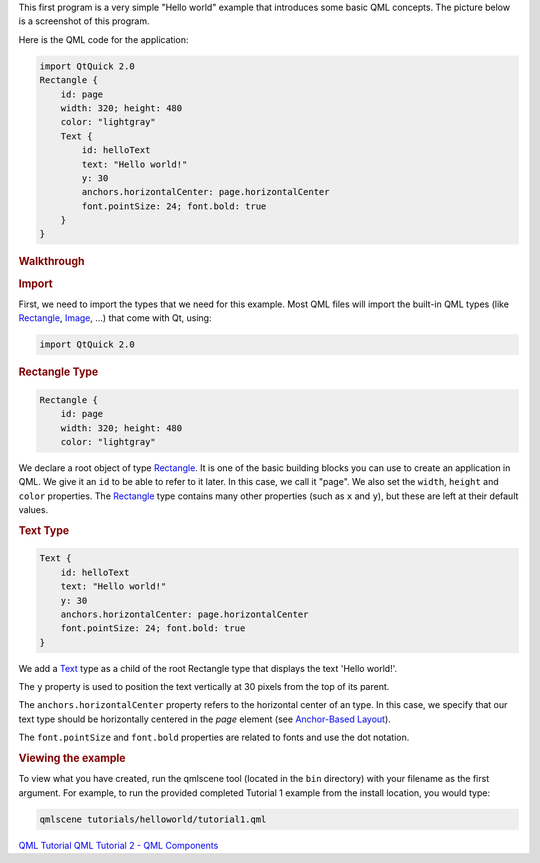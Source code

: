

This first program is a very simple "Hello world" example that
introduces some basic QML concepts. The picture below is a screenshot of
this program.

|image0|

Here is the QML code for the application:

.. code:: qml

    import QtQuick 2.0
    Rectangle {
        id: page
        width: 320; height: 480
        color: "lightgray"
        Text {
            id: helloText
            text: "Hello world!"
            y: 30
            anchors.horizontalCenter: page.horizontalCenter
            font.pointSize: 24; font.bold: true
        }
    }

.. rubric:: Walkthrough
   :name: walkthrough

.. rubric:: Import
   :name: import

First, we need to import the types that we need for this example. Most
QML files will import the built-in QML types (like
`Rectangle </sdk/apps/qml/QtQuick/Rectangle/>`__,
`Image </sdk/apps/qml/QtQuick/imageelements#image>`__, ...) that come
with Qt, using:

.. code:: qml

    import QtQuick 2.0

.. rubric:: Rectangle Type
   :name: rectangle-type

.. code:: qml

    Rectangle {
        id: page
        width: 320; height: 480
        color: "lightgray"

We declare a root object of type
`Rectangle </sdk/apps/qml/QtQuick/Rectangle/>`__. It is one of the basic
building blocks you can use to create an application in QML. We give it
an ``id`` to be able to refer to it later. In this case, we call it
"page". We also set the ``width``, ``height`` and ``color`` properties.
The `Rectangle </sdk/apps/qml/QtQuick/Rectangle/>`__ type contains many
other properties (such as ``x`` and ``y``), but these are left at their
default values.

.. rubric:: Text Type
   :name: text-type

.. code:: qml

        Text {
            id: helloText
            text: "Hello world!"
            y: 30
            anchors.horizontalCenter: page.horizontalCenter
            font.pointSize: 24; font.bold: true
        }

We add a `Text </sdk/apps/qml/QtQuick/qtquick-releasenotes#text>`__ type
as a child of the root Rectangle type that displays the text 'Hello
world!'.

The ``y`` property is used to position the text vertically at 30 pixels
from the top of its parent.

The ``anchors.horizontalCenter`` property refers to the horizontal
center of an type. In this case, we specify that our text type should be
horizontally centered in the *page* element (see `Anchor-Based
Layout </sdk/apps/qml/QtQuick/qtquick-positioning-anchors#anchor-layout>`__).

The ``font.pointSize`` and ``font.bold`` properties are related to fonts
and use the dot notation.

.. rubric:: Viewing the example
   :name: viewing-the-example

To view what you have created, run the qmlscene tool (located in the
``bin`` directory) with your filename as the first argument. For
example, to run the provided completed Tutorial 1 example from the
install location, you would type:

.. code:: cpp

    qmlscene tutorials/helloworld/tutorial1.qml

`QML Tutorial </sdk/apps/qml/QtQuick/qml-tutorial/>`__ `QML Tutorial 2 -
QML Components </sdk/apps/qml/QtQuick/qml-tutorial2/>`__

.. |image0| image:: /media/sdk/apps/qml/qml-tutorial1/images/declarative-tutorial1.png

